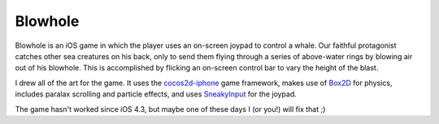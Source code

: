 Blowhole
=========

Blowhole is an iOS game in which the player uses an on-screen joypad to control a whale. Our faithful protagonist catches other sea creatures on his back, only to send them flying through a series of above-water rings by blowing air out of his blowhole. This is accomplished by flicking an on-screen control bar to vary the height of the blast. 

I drew all of the art for the game. It uses the cocos2d-iphone_ game framework, makes use of Box2D_ for physics, includes paralax scrolling and particle effects, and uses SneakyInput_ for the joypad.

The game hasn't worked since iOS 4.3, but maybe one of these days I (or you!) will fix that ;)

.. _cocos2d-iphone: http://www.cocos2d-iphone.org
.. _Box2D: http://box2d.org
.. _SneakyInput: https://github.com/sneakyness/SneakyInput
